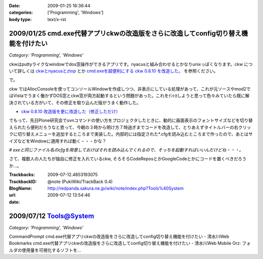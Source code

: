 :date: 2009-01-25 16:36:44
:categories: ['Programming', 'Windows']
:body type: text/x-rst

===================================================================================
2009/01/25 cmd.exe代替アプリckwの改造版をさらに改造してconfig切り替え機能を付けたい
===================================================================================

*Category: 'Programming', 'Windows'*

ckwはputtyライクなwindowでdos窓操作ができるアプリです。nyacusと組み合わせるとかなりunixっぽくなります。ckw について詳しくは `ckwとnyacusとztop`_ とか `cmd.exeを超便利にする ckw 0.8.10 を改造した。`_ を参照ください。

で。

ckw ではAllocConsoleを使ってコンソールWindowを作成しつつ、非表示にしている処理があって、これが元ソースやmod2ではVistaでうまく働かずDOS窓とckw窓が両方起動するという問題があった。これをﾅﾝﾄｶしようと思って色々みていたら既に解決されている方がいて、その修正を取り込んだ版がうまく動作した。

* `ckw 0.8.10 改造版を更に改造した（修正しただけ）`_

でもって、先日Plone研究会でsvnコマンドの使い方をプロジェクタしたときに、動的に画面表示のフォントサイズなどを切り替えられたら便利だろうなと思って、今朝の３時から明け方７時過ぎまでコードを改造して、とりあえずタイトルバーの右クリックに切り替えメニューを追加するところまで実装した。内部的には指定された*.cfgを読み込むところまで作ったので、あとはサイズなどをWindowに適用すれば動く・・・かな？

*# exeと同じファイル名のcfgを用意しておけばそれを読み込んでくれるので、そっちを起動すればいいんだけどね・・・。*


さて、複数人の人たちが独自に修正を入れているckw, そろそろCodeReposとかGoogleCodeとかにコードを置くべきだろうか...。


.. _`ckwとnyacusとztop`: http://www.freia.jp/taka/blog/526
.. _`cmd.exeを超便利にする ckw 0.8.10 を改造した。`: http://d.hatena.ne.jp/hideden/20071115/1195229532
.. _`ckw 0.8.10 改造版を更に改造した（修正しただけ）`: http://blogs.wankuma.com/shuujin/archive/2008/10/15/158825.aspx



.. :extend type: text/html
.. :extend:


:Trackbacks:
:TrackbackID: 2009-07-12.4853193075
:BlogName: @note (PukiWiki/TrackBack 0.4)
:url: http://redpanda.sakura.ne.jp/wiki/note/index.php?Tools%40System
:date: 2009-07-12 13:54:46

=======================
2009/07/12 Tools@System
=======================

*Category: 'Programming', 'Windows'*

CommandPrompt    cmd.exe代替アプリckwの改造版をさらに改造してconfig切り替え機能を付けたい - 清水川Web    Bookmarks    cmd.exe代替アプリckwの改造版をさらに改造してconfig切り替え機能を付けたい - 清水川Web Mobile Orz: フォルダの使用量を可視化するソフトを...

